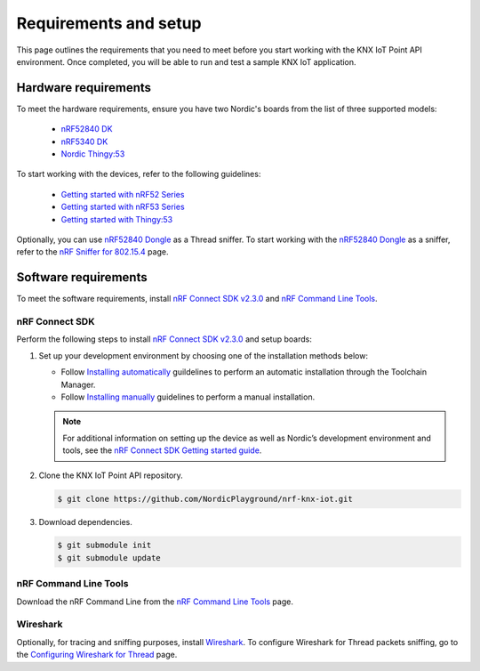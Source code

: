.. _environment_setup:

Requirements and setup
######################

This page outlines the requirements that you need to meet before you start working with the KNX IoT Point API environment.
Once completed, you will be able to run and test a sample KNX IoT application.

Hardware requirements
*********************

To meet the hardware requirements, ensure you have two Nordic's boards from the list of three supported models:

  * `nRF52840 DK`_
  * `nRF5340 DK`_
  * `Nordic Thingy\:53`_

To start working with the devices, refer to the following guidelines:

  * `Getting started with nRF52 Series`_
  * `Getting started with nRF53 Series`_
  * `Getting started with Thingy\:53`_

.. _sniffer_configuration:

Optionally, you can use `nRF52840 Dongle`_ as a Thread sniffer.
To start working with the `nRF52840 Dongle`_ as a sniffer, refer to the `nRF Sniffer for 802.15.4`_ page.

Software requirements
*********************

To meet the software requirements, install `nRF Connect SDK v2.3.0`_ and `nRF Command Line Tools`_.

nRF Connect SDK
===============

Perform the following steps to install `nRF Connect SDK v2.3.0`_ and setup boards:

#. Set up your development environment by choosing one of the installation methods below:

   * Follow `Installing automatically`_ guildelines to perform an automatic installation through the Toolchain Manager.
   * Follow `Installing manually`_ guidelines to perform a manual installation.

   .. note::
      For additional information on setting up the device as well as Nordic’s development environment and tools, see the `nRF Connect SDK Getting started guide`_.

#. Clone the KNX IoT Point API repository.

   .. code-block:: console

      $ git clone https://github.com/NordicPlayground/nrf-knx-iot.git

#. Download dependencies.

   .. code-block:: console

      $ git submodule init
      $ git submodule update

nRF Command Line Tools
======================

Download the nRF Command Line from the `nRF Command Line Tools`_ page.

Wireshark
=========

Optionally, for tracing and sniffing purposes, install `Wireshark`_.
To configure Wireshark for Thread packets sniffing, go to the `Configuring Wireshark for Thread`_ page.

.. _nRF52840 DK: https://www.nordicsemi.com/Software-and-Tools/Development-Kits/nRF52840-DK
.. _nRF5340 DK: https://www.nordicsemi.com/Software-and-Tools/Development-Kits/nRF5340-DK
.. _Nordic Thingy\:53: https://www.nordicsemi.com/Products/Development-hardware/Nordic-Thingy-53
.. _nRF52840 Dongle: https://www.nordicsemi.com/Products/Development-hardware/nRF52840-Dongle
.. _nRF Connect SDK v2.3.0: https://developer.nordicsemi.com/nRF_Connect_SDK/doc/2.3.0/nrf/index.html
.. _nRF Command Line Tools: https://www.nordicsemi.com/Software-and-Tools/Development-Tools/nRF-Command-Line-Tools/Download#infotabs
.. _Wireshark: https://www.wireshark.org/download.html
.. _Getting started with nRF52 Series: https://developer.nordicsemi.com/nRF_Connect_SDK/doc/latest/nrf/working_with_nrf/nrf52/gs.html
.. _Getting started with nRF53 Series: https://developer.nordicsemi.com/nRF_Connect_SDK/doc/latest/nrf/working_with_nrf/nrf53/nrf5340_gs.html
.. _Getting started with Thingy\:53: https://developer.nordicsemi.com/nRF_Connect_SDK/doc/latest/nrf/working_with_nrf/nrf53/thingy53_gs.html
.. _nRF Sniffer for 802.15.4: https://infocenter.nordicsemi.com/index.jsp?topic=%2Fug_sniffer_802154%2FUG%2Fsniffer_802154%2Finstalling_sniffer_802154.html
.. _nRF Connect SDK Getting started guide: https://developer.nordicsemi.com/nRF_Connect_SDK/doc/2.3.0/nrf/getting_started.html
.. _Installing automatically: https://developer.nordicsemi.com/nRF_Connect_SDK/doc/2.3.0/nrf/gs_assistant.html#installing-automatically
.. _Installing manually: https://developer.nordicsemi.com/nRF_Connect_SDK/doc/2.3.0/nrf/gs_installing.html#install-the-required-tools
.. _Configuring Wireshark for Thread: https://infocenter.nordicsemi.com/index.jsp?topic=%2Fug_sniffer_802154%2FUG%2Fsniffer_802154%2Fconfiguring_sniffer_802154.html
